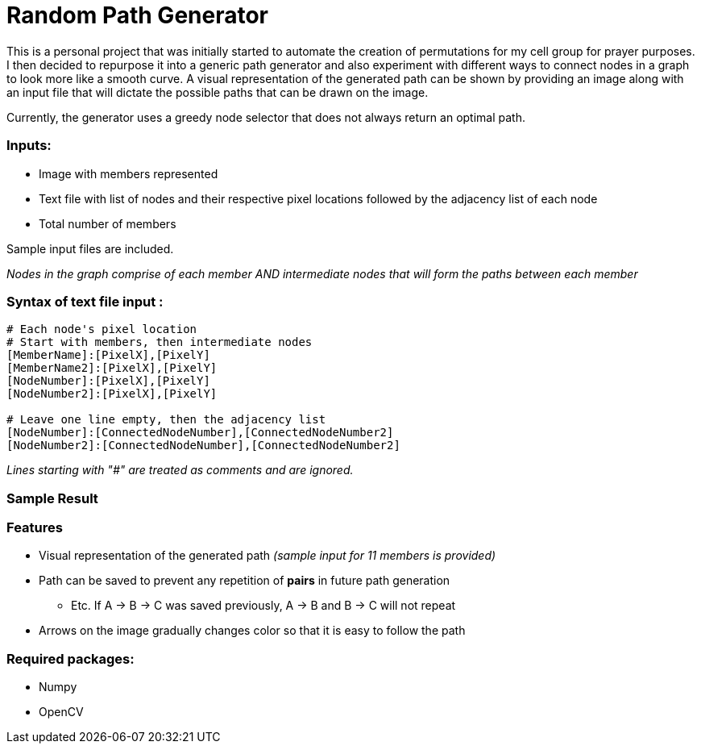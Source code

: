 = Random Path Generator

This is a personal project that was initially started to automate the creation of permutations for my cell group for prayer purposes. I then decided to repurpose it into a generic path generator and also experiment with different ways to connect nodes in a graph to look more like a smooth curve.
A visual representation of the generated path can be shown by providing an image along with an input file that will dictate the possible paths that can be drawn on the image.

Currently, the generator uses a greedy node selector that does not always return an optimal path.

=== Inputs:
* Image with members represented
* Text file with list of nodes and their respective pixel locations followed by the adjacency list of each node
* Total number of members

Sample input files are included.

_Nodes in the graph comprise of each member AND intermediate nodes that will form the paths between each member_


=== Syntax of text file input :
[source,python]
----
# Each node's pixel location
# Start with members, then intermediate nodes
[MemberName]:[PixelX],[PixelY]
[MemberName2]:[PixelX],[PixelY]
[NodeNumber]:[PixelX],[PixelY]
[NodeNumber2]:[PixelX],[PixelY]

# Leave one line empty, then the adjacency list
[NodeNumber]:[ConnectedNodeNumber],[ConnectedNodeNumber2]
[NodeNumber2]:[ConnectedNodeNumber],[ConnectedNodeNumber2]
----

_Lines starting with "#" are treated as comments and are ignored._

=== Sample Result
ifdef::env-github[]
image:images/sample_result.png[width="400"]
endif::[]

=== Features
* Visual representation of the generated path 
_(sample input for 11 members is provided)_
* Path can be saved to prevent any repetition of *pairs* in future path generation
** Etc. If A -> B -> C was saved previously, A -> B and B -> C will not repeat
* Arrows on the image gradually changes color so that it is easy to follow the path

=== Required packages:
* Numpy
* OpenCV

